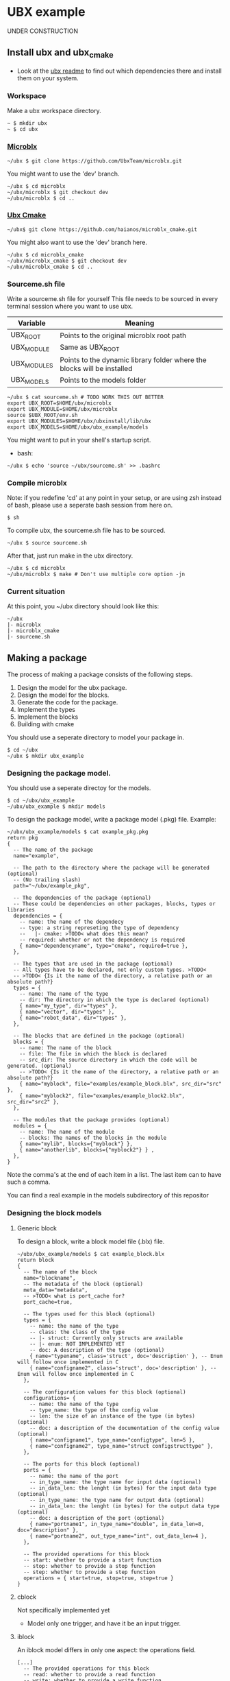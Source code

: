 * UBX example
  UNDER CONSTRUCTION
** Install ubx and ubx_cmake
   - Look at the [[https://github.com/UbxTeam/microblx][ubx readme]] to find out which dependencies there and install them on your system.
*** Workspace
    Make a ubx workspace directory.
    #+BEGIN_EXAMPLE
    ~ $ mkdir ubx
    ~ $ cd ubx
    #+END_EXAMPLE
*** [[https://github.com/UbxTeam/microblx][Microblx]]
    #+BEGIN_EXAMPLE
    ~/ubx $ git clone https://github.com/UbxTeam/microblx.git
    #+END_EXAMPLE
    You might want to use the 'dev' branch.
    #+BEGIN_EXAMPLE
    ~/ubx $ cd microblx
    ~/ubx/microblx $ git checkout dev
    ~/ubx/microblx $ cd ..
    #+END_EXAMPLE
*** [[https://github.com/haianos/microblx_cmake][Ubx Cmake]]
    #+BEGIN_EXAMPLE
    ~/ubx$ git clone https://github.com/haianos/microblx_cmake.git
    #+END_EXAMPLE
    You might also want to use the 'dev' branch here.
    #+BEGIN_EXAMPLE
    ~/ubx $ cd microblx_cmake
    ~/ubx/microblx_cmake $ git checkout dev
    ~/ubx/microblx_cmake $ cd ..
    #+END_EXAMPLE
*** Sourceme.sh file
    Write a sourceme.sh file for yourself
    This file needs to be sourced in every terminal session where you want to use ubx.
    | Variable          | Meaning                                                                 |
    |-------------------+-------------------------------------------------------------------------|
    | UBX_ROOT          | Points to the original microblx root path                               |
    | UBX_MODULE        | Same as UBX_ROOT                                                        |
    | UBX_MODULES       | Points to the dynamic library folder where the blocks will be installed |
    | UBX_MODELS        | Points to the models folder                                             |

    #+BEGIN_EXAMPLE
    ~/ubx $ cat sourceme.sh # TODO WORK THIS OUT BETTER
    export UBX_ROOT=$HOME/ubx/microblx
    export UBX_MODULE=$HOME/ubx/microblx
    source $UBX_ROOT/env.sh
    export UBX_MODULES=$HOME/ubx/ubxinstall/lib/ubx
    export UBX_MODELS=$HOME/ubx/ubx_example/models
    #+END_EXAMPLE
    You might want to put in your shell's startup script.
      - bash:
      #+BEGIN_EXAMPLE
      ~/ubx $ echo 'source ~/ubx/sourceme.sh' >> .bashrc
      #+END_EXAMPLE
*** Compile microblx
    Note: if you redefine 'cd' at any point in your setup, or are using zsh instead of bash, please use a seperate bash session from here on.
    #+BEGIN_EXAMPLE
    $ sh
    #+END_EXAMPLE
    To compile ubx, the sourceme.sh file has to be sourced.
    #+BEGIN_EXAMPLE
    ~/ubx $ source sourceme.sh
    #+END_EXAMPLE
    After that, just run make in the ubx directory.
    #+BEGIN_EXAMPLE
    ~/ubx $ cd microblx
    ~/ubx/microblx $ make # Don't use multiple core option -jn
    #+END_EXAMPLE
*** Current situation
    At this point, you ~/ubx directory should look like this:
    #+BEGIN_EXAMPLE
    ~/ubx
    |- microblx
    |- microblx_cmake
    |- sourceme.sh
    #+END_EXAMPLE

** Making a package
   The process of making a package consists of the following steps.
   1. Design the model for the ubx package.
   2. Design the model for the blocks.
   3. Generate the code for the package.
   4. Implement the types
   5. Implement the blocks
   6. Building with cmake
      
   You should use a seperate directory to model your package in.
   #+BEGIN_EXAMPLE
   $ cd ~/ubx
   ~/ubx $ mkdir ubx_example
   #+END_EXAMPLE
*** Designing the package model.
    You should use a seperate directoy for the models.
     #+BEGIN_EXAMPLE
     $ cd ~/ubx/ubx_example
     ~/ubx/ubx_example $ mkdir models
     #+END_EXAMPLE

    To design the package model, write a package model (.pkg) file.
    Example:

    #+BEGIN_EXAMPLE
    ~/ubx/ubx_example/models $ cat example_pkg.pkg
    return pkg
    {
      -- The name of the package
      name="example",
      
      -- The path to the directory where the package will be generated (optional)
      -- (No trailing slash)
      path="~/ubx/example_pkg",
          
      -- The dependencies of the package (optional)
      -- These could be dependencies on other packages, blocks, types or libraries
      dependencies = {
        -- name: the name of the dependecy
        -- type: a string represeting the type of dependency
        --   |- cmake: >TODO< what does this mean?
        -- required: whether or not the dependency is required
        { name="dependencyname", type="cmake", required=true },
      },
      
      -- The types that are used in the package (optional)
      -- All types have to be declared, not only custom types. >TODO<
      -- >TODO< {Is it the name of the directory, a relative path or an absolute path?}
      types = {
        -- name: The name of the type
        -- dir: The directory in which the type is declared (optional)
        { name="my_type", dir="types" },
        { name="vector", dir="types" },
        { name="robot_data", dir="types" },
      },
      
      -- The blocks that are defined in the package (optional)
      blocks = {
        -- name: The name of the block
        -- file: The file in which the block is declared
        -- src_dir: The source directory in which the code will be generated. (optional)
        -- >TODO< {Is it the name of the directory, a relative path or an absolute path?}
        { name="myblock", file="examples/example_block.blx", src_dir="src" },
        { name="myblock2", file="examples/example_block2.blx", src_dir="src2" },
      },
      
      -- The modules that the package provides (optional)
      modules = {
        -- name: The name of the module
        -- blocks: The names of the blocks in the module
        { name="mylib", blocks={"myblock"} },
        { name="anotherlib", blocks={"myblock2"} } ,
      },
    }
    #+END_EXAMPLE
    Note the comma's at the end of each item in a list.
    The last item can to have such a comma.

    You can find a real example in the models subdirectory of this repositor
*** Designing the block models
**** Generic block
     To design a block, write a block model file (.blx) file.
     #+BEGIN_EXAMPLE
     ~/ubx/ubx_example/models $ cat example_block.blx
     return block
     {
       -- The name of the block
       name="blockname",
       -- The metadata of the block (optional)
       meta_data="metadata",
       -- >TODO< what is port_cache for?
       port_cache=true,

       -- The types used for this block (optional)
       types = {
         -- name: the name of the type
         -- class: the class of the type
         -- |- struct: Currently only structs are available
         -- |- enum: NOT IMPLEMENTED YET
         -- doc: A description of the type (optional)
         { name="typename", class='struct', doc='description' }, -- Enum will follow once implemented in C
         { name="configname2", class='struct', doc='description' }, -- Enum will follow once implemented in C
       },
    
       -- The configuration values for this block (optional)
       configurations= {
         -- name: the name of the type
         -- type_name: the type of the config value
         -- len: the size of an instance of the type (in bytes) (optional)
         -- doc: a description of the documentation of the config value (optional)
         { name="configname1", type_name="configtype", len=5 },
         { name="configname2", type_name="struct configstructtype" },
       },
    
       -- The ports for this block (optional)
       ports = {
         -- name: the name of the port
         -- in_type_name: the type name for input data (optional)
         -- in_data_len: the lenght (in bytes) for the input data type (optional)
         -- in_type_name: the type name for output data (optional)
         -- in_data_len: the lenght (in bytes) for the output data type (optional)
         -- doc: a description of the port (optional)
         { name="portname1", in_type_name="double", in_data_len=8, doc="description" },
         { name="portname2", out_type_name="int", out_data_len=4 },
       },
          
       -- The provided operations for this block
       -- start: whether to provide a start function
       -- stop: whether to provide a stop function
       -- step: whether to provide a step function
       operations = { start=true, stop=true, step=true }
     }
     #+END_EXAMPLE

**** cblock
     Not specifically implemented yet
     - Model only one trigger, and have it be an input trigger.
**** iblock
     An iblock model differs in only one aspect: the operations field.
     #+BEGIN_EXAMPLE
     [...]
       -- The provided operations for this block
       -- read: whether to provide a read function
       -- write: whether to provide a write function
       operations = { write=true, read=true}
     [...]
     #+END_EXAMPLE
**** sblock
     Not specifically implemented yet
     - Model no ports
*** Generating the code for your package
    You can now generate the code for your package from the package- and block models.
    At this point, your '~/ubx' directory should look like this:
   
    #+BEGIN_EXAMPLE
    ~/ubx
    |- microblx
    |- microblx_cmake
    |- ubx_example         # This is your package
    |  |- models
    |    |- example_pkg.pkg
    |    |- example_block1.blx
    |    |- example_block2.blx
    |- sourceme.sh
    #+END_EXAMPLE
 
    #+BEGIN_EXAMPLE
    $ cd ~/ubx/microblx_cmake
    ~/ubx/microblx_cmake $ ./generate_pkg.lua -s ~/ubx/ubx_example/models/example.pkg -d ~/ubx/example_pkg_clean
    #+END_EXAMPLE

    The '-s' option specifies the (.pkg) package model file.
    You can (optionally) provide a '-d' option to this command, and specify a directoy, to override the 'path' option in the package model.

    I added '_clean' to the generation path, so that we can regenerate the files without writing over the code we have implemented.
    Your '~/ubx' directory should now look like this:
    #+BEGIN_EXAMPLE
    ~/ubx
    |- microblx
    |- microblx_cmake
    |- ubx_example         # This is your package
    |  |- models
    |     |- example_pkg.pkg
    |     |- example_block1.blx
    |     |- example_block2.blx
    |- sourceme.sh
    |- example_pkg_clean
       |- cmake...
       |- types...
       |- src
       |  |- blockname.h
       |  |- blockname.c
       |  |- blockname.usc
       |- modules...
       |- models...
       |- CMakeLists.txt
    #+END_EXAMPLE
    You should copy the example_pkg_clean directory so that it won't be overridden when you regenerate code.
    #+BEGIN_EXAMPLE
    ~/ubx $ cp -r example_pkg_clean example_pkg
    #+END_EXAMPLE

*** Implement the types
    We currently haven't specified any types. In the directory where the package code is generated
    >TODO< what to implement, precicely.
*** Implement the blocks
    Have a look at the ".h" and ".c" files in the 'src' directory of your package.
    >TODO< what to implement, precicely.
*** Building and installing your package
    To build your package, make a build directory in your package directory.
    #+BEGIN_EXAMPLE
    $ cd ~/ubx/example_pkg
    ~/ubx/example_pkg $ mkdir build
    ~/ubx/example_pkg $ cd build
    #+END_EXAMPLE
    At this point, you can execute cmake in the above directory.
    #+BEGIN_EXAMPLE
    ~/ubx/example_pkg/build $ cmake ../
    #+END_EXAMPLE
    Next, execute ccmake to configure your makefile.
    #+BEGIN_EXAMPLE
    ~/ubx/example_pkg/build $ ccmake ../
    #+END_EXAMPLE
    You will see a very minimal 'GUI' in your terminal.
    If everything is okay, you should see something like this:
    #+BEGIN_EXAMPLE
    CMAKE_BUILD_TYPE                                                                                                                                                           
    CMAKE_INSTALL_PREFIX             /usr/local                                                                                                                                
    INSTALL_BIN_APPS_DIR             bin                                                                                                                                       
    INSTALL_CMAKE_DIR                share/ubx/cmake                                                                                                                           
    INSTALL_INCLUDE_DIR              include/ubx                                                                                                                               
    INSTALL_LIB_BLOCKS_DIR           lib/ubx/blocks                                                                                                                            
    INSTALL_LIB_TYPES_DIR            lib/ubx/types                                                                                                                             
    UBX_LIBRARY                      /home/user/ubx/microblx/src/libubx.so
    #+END_EXAMPLE
    Note the UBX_LIBRARY variable.
    You should now change the CMAKE_INSTALL_PREFIX to the value of your UBX_MODULES, but without the '/lib/ubx/' in the end.
    Select the CMAKE_INSTALL_PREFIX value with the arrow keys, press enter to change it, enter again when you're done.
    Now press 'c' to configure, then 'g'.
    #+BEGIN_EXAMPLE
    CMAKE_BUILD_TYPE                                                                       
    CMAKE_INSTALL_PREFIX             /home/user/ubx/ubxinstall                              
    INSTALL_BIN_APPS_DIR             bin                                                   
    INSTALL_CMAKE_DIR                share/ubx/cmake                                       
    INSTALL_INCLUDE_DIR              include/ubx                                           
    INSTALL_LIB_BLOCKS_DIR           lib/ubx/blocks                                        
    INSTALL_LIB_TYPES_DIR            lib/ubx/types                                         
    UBX_LIBRARY                      /home/user/ubx/microblx/src/libubx.so
    #+END_EXAMPLE
    You're now ready to build the package.
    #+BEGIN_EXAMPLE
    ~/ubx/example_pkg/build $ make
    #+END_EXAMPLE
    Finally, install the package
    #+BEGIN_EXAMPLE
    ~/ubx/example_pkg/build $ make install
    #+END_EXAMPLE
    
** Creating an ubx system composition
*** Designing the composition
    To design a microblx system composition, you have to write a microblocks system composition (.usc) file.
    #+BEGIN_EXAMPLE
    return bd.system {
       -- The imports that are required for the composition.
       imports = {
          -- The standard imports
          "std_types/stdtypes/stdtypes.so",
          "std_blocks/ptrig/ptrig.so",
          "std_blocks/lfds_buffers/lfds_cyclic.so",
          "std_blocks/hexdump/hexdump.so",

          -- Your own blocks
          "blocks/exampleblock.so",
       },
    
       -- The blocks _instances_ that are used in the composition.
       blocks = {
          -- name: the name of the block instance
          -- type: the block type (that is defined).
          -- note: 'type' does _not_ mean iblock, sblock or cblock.
          {name="block1", type="exampleblock"},
          {name="iblock1", type="exampleiblock"},
       },
    
       -- The port connections in the composition.
       connections = {
          -- src: the 'from' of the connection
          -- tgt: the 'to' of the composition
          -- note: use a dot to specify a specific port of a block.
          {src="exampleblock.output", tgt="iblock1"},
          {src="iblock1", tgt="exampleblock.input"},
       },
     
       -- The configurations of the blocks in the composition.
       configurations = {
          -- name: the name of the block to configure
          -- config: a list of config values for the block.
          { name="fifo1", config={type_name="struct cpp_data", buffer_len=1}},
          { name="ptrig1", config={period={sec=1,usec=0}, trig_blocks={{b="#cpp_sender1", num_steps=1, measure=0},
                                                                       {b="#cpp_receiver1", num_steps=1, measure=0}}}}
       },
    }
    #+END_EXAMPLE
*** Creating a launch script
    
*** Launch the application
    
